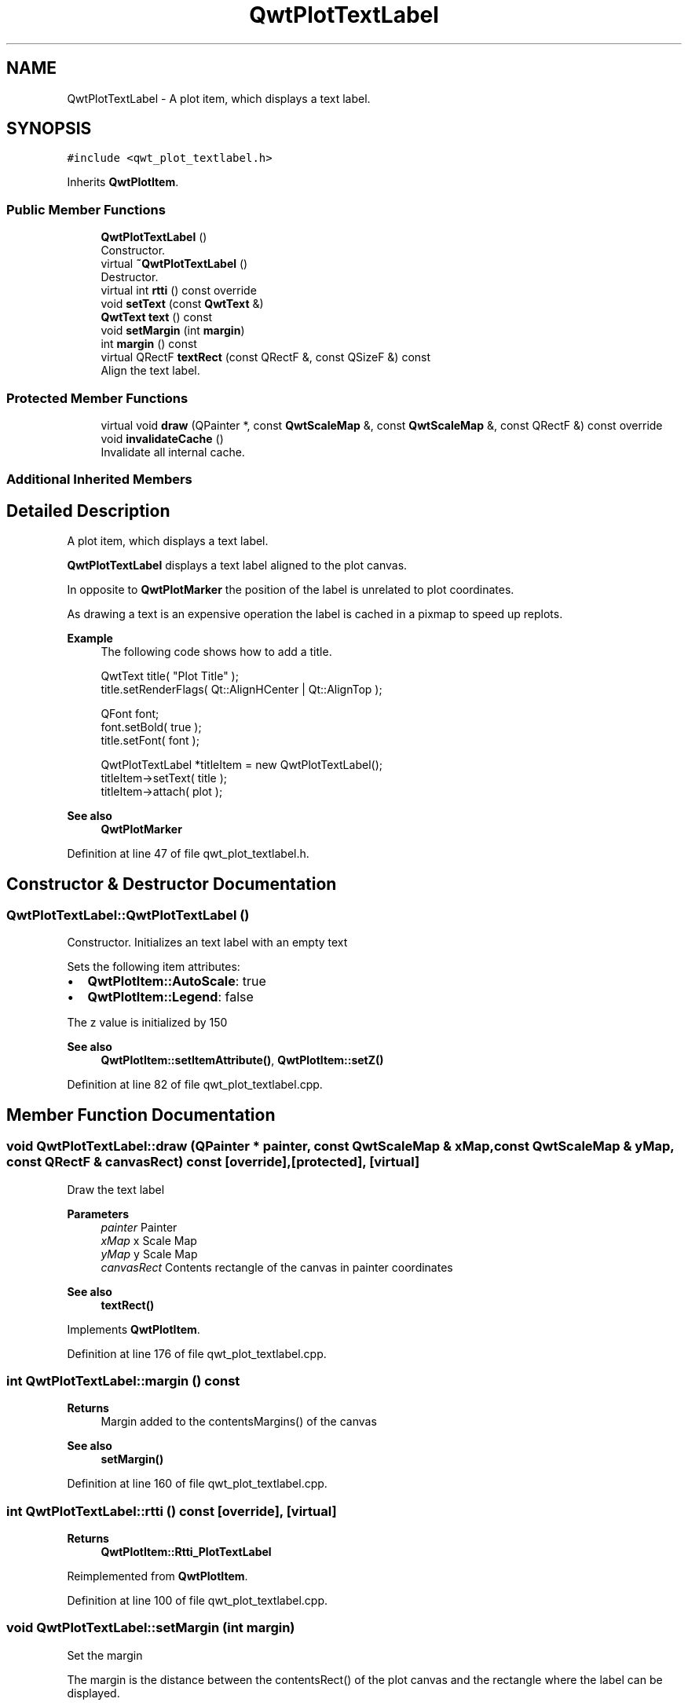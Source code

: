 .TH "QwtPlotTextLabel" 3 "Sun Jul 18 2021" "Version 6.2.0" "Qwt User's Guide" \" -*- nroff -*-
.ad l
.nh
.SH NAME
QwtPlotTextLabel \- A plot item, which displays a text label\&.  

.SH SYNOPSIS
.br
.PP
.PP
\fC#include <qwt_plot_textlabel\&.h>\fP
.PP
Inherits \fBQwtPlotItem\fP\&.
.SS "Public Member Functions"

.in +1c
.ti -1c
.RI "\fBQwtPlotTextLabel\fP ()"
.br
.RI "Constructor\&. "
.ti -1c
.RI "virtual \fB~QwtPlotTextLabel\fP ()"
.br
.RI "Destructor\&. "
.ti -1c
.RI "virtual int \fBrtti\fP () const override"
.br
.ti -1c
.RI "void \fBsetText\fP (const \fBQwtText\fP &)"
.br
.ti -1c
.RI "\fBQwtText\fP \fBtext\fP () const"
.br
.ti -1c
.RI "void \fBsetMargin\fP (int \fBmargin\fP)"
.br
.ti -1c
.RI "int \fBmargin\fP () const"
.br
.ti -1c
.RI "virtual QRectF \fBtextRect\fP (const QRectF &, const QSizeF &) const"
.br
.RI "Align the text label\&. "
.in -1c
.SS "Protected Member Functions"

.in +1c
.ti -1c
.RI "virtual void \fBdraw\fP (QPainter *, const \fBQwtScaleMap\fP &, const \fBQwtScaleMap\fP &, const QRectF &) const override"
.br
.ti -1c
.RI "void \fBinvalidateCache\fP ()"
.br
.RI "Invalidate all internal cache\&. "
.in -1c
.SS "Additional Inherited Members"
.SH "Detailed Description"
.PP 
A plot item, which displays a text label\&. 

\fBQwtPlotTextLabel\fP displays a text label aligned to the plot canvas\&.
.PP
In opposite to \fBQwtPlotMarker\fP the position of the label is unrelated to plot coordinates\&.
.PP
As drawing a text is an expensive operation the label is cached in a pixmap to speed up replots\&.
.PP
\fBExample\fP
.RS 4
The following code shows how to add a title\&. 
.PP
.nf
QwtText title( "Plot Title" );
title\&.setRenderFlags( Qt::AlignHCenter | Qt::AlignTop );

QFont font;
font\&.setBold( true );
title\&.setFont( font );

QwtPlotTextLabel *titleItem = new QwtPlotTextLabel();
titleItem->setText( title );
titleItem->attach( plot );

.fi
.PP
.RE
.PP
\fBSee also\fP
.RS 4
\fBQwtPlotMarker\fP 
.RE
.PP

.PP
Definition at line 47 of file qwt_plot_textlabel\&.h\&.
.SH "Constructor & Destructor Documentation"
.PP 
.SS "QwtPlotTextLabel::QwtPlotTextLabel ()"

.PP
Constructor\&. Initializes an text label with an empty text
.PP
Sets the following item attributes:
.PP
.IP "\(bu" 2
\fBQwtPlotItem::AutoScale\fP: true
.IP "\(bu" 2
\fBQwtPlotItem::Legend\fP: false
.PP
.PP
The z value is initialized by 150
.PP
\fBSee also\fP
.RS 4
\fBQwtPlotItem::setItemAttribute()\fP, \fBQwtPlotItem::setZ()\fP 
.RE
.PP

.PP
Definition at line 82 of file qwt_plot_textlabel\&.cpp\&.
.SH "Member Function Documentation"
.PP 
.SS "void QwtPlotTextLabel::draw (QPainter * painter, const \fBQwtScaleMap\fP & xMap, const \fBQwtScaleMap\fP & yMap, const QRectF & canvasRect) const\fC [override]\fP, \fC [protected]\fP, \fC [virtual]\fP"
Draw the text label
.PP
\fBParameters\fP
.RS 4
\fIpainter\fP Painter 
.br
\fIxMap\fP x Scale Map 
.br
\fIyMap\fP y Scale Map 
.br
\fIcanvasRect\fP Contents rectangle of the canvas in painter coordinates
.RE
.PP
\fBSee also\fP
.RS 4
\fBtextRect()\fP 
.RE
.PP

.PP
Implements \fBQwtPlotItem\fP\&.
.PP
Definition at line 176 of file qwt_plot_textlabel\&.cpp\&.
.SS "int QwtPlotTextLabel::margin () const"

.PP
\fBReturns\fP
.RS 4
Margin added to the contentsMargins() of the canvas 
.RE
.PP
\fBSee also\fP
.RS 4
\fBsetMargin()\fP 
.RE
.PP

.PP
Definition at line 160 of file qwt_plot_textlabel\&.cpp\&.
.SS "int QwtPlotTextLabel::rtti () const\fC [override]\fP, \fC [virtual]\fP"

.PP
\fBReturns\fP
.RS 4
\fBQwtPlotItem::Rtti_PlotTextLabel\fP 
.RE
.PP

.PP
Reimplemented from \fBQwtPlotItem\fP\&.
.PP
Definition at line 100 of file qwt_plot_textlabel\&.cpp\&.
.SS "void QwtPlotTextLabel::setMargin (int margin)"
Set the margin
.PP
The margin is the distance between the contentsRect() of the plot canvas and the rectangle where the label can be displayed\&.
.PP
\fBParameters\fP
.RS 4
\fImargin\fP Margin
.RE
.PP
\fBSee also\fP
.RS 4
\fBmargin()\fP, \fBtextRect()\fP 
.RE
.PP

.PP
Definition at line 146 of file qwt_plot_textlabel\&.cpp\&.
.SS "void QwtPlotTextLabel::setText (const \fBQwtText\fP & text)"
Set the text
.PP
The label will be aligned to the plot canvas according to the alignment flags of text\&.
.PP
\fBParameters\fP
.RS 4
\fItext\fP Text to be displayed
.RE
.PP
\fBSee also\fP
.RS 4
\fBtext()\fP, \fBQwtText::renderFlags()\fP 
.RE
.PP

.PP
Definition at line 115 of file qwt_plot_textlabel\&.cpp\&.
.SS "\fBQwtText\fP QwtPlotTextLabel::text () const"

.PP
\fBReturns\fP
.RS 4
Text to be displayed 
.RE
.PP
\fBSee also\fP
.RS 4
\fBsetText()\fP 
.RE
.PP

.PP
Definition at line 130 of file qwt_plot_textlabel\&.cpp\&.
.SS "QRectF QwtPlotTextLabel::textRect (const QRectF & rect, const QSizeF & textSize) const\fC [virtual]\fP"

.PP
Align the text label\&. 
.PP
\fBParameters\fP
.RS 4
\fIrect\fP Canvas rectangle with margins subtracted 
.br
\fItextSize\fP Size required to draw the text
.RE
.PP
\fBReturns\fP
.RS 4
A rectangle aligned according the the alignment flags of the text\&.
.RE
.PP
\fBSee also\fP
.RS 4
\fBsetMargin()\fP, \fBQwtText::renderFlags()\fP, \fBQwtText::textSize()\fP 
.RE
.PP

.PP
Definition at line 263 of file qwt_plot_textlabel\&.cpp\&.

.SH "Author"
.PP 
Generated automatically by Doxygen for Qwt User's Guide from the source code\&.
